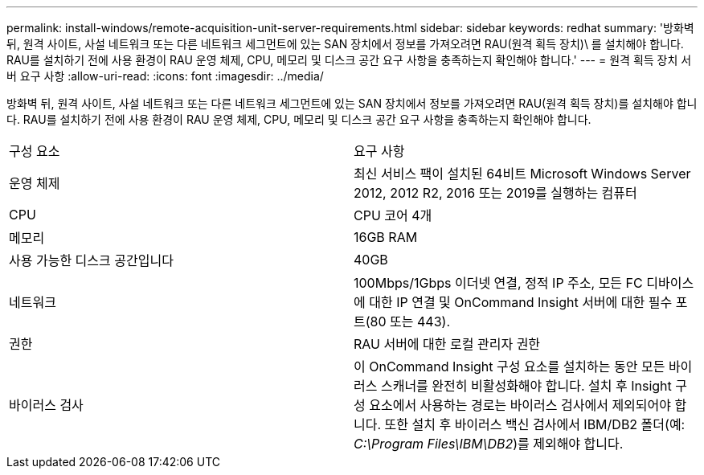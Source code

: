 ---
permalink: install-windows/remote-acquisition-unit-server-requirements.html 
sidebar: sidebar 
keywords: redhat 
summary: '방화벽 뒤, 원격 사이트, 사설 네트워크 또는 다른 네트워크 세그먼트에 있는 SAN 장치에서 정보를 가져오려면 RAU(원격 획득 장치)\ 를 설치해야 합니다. RAU를 설치하기 전에 사용 환경이 RAU 운영 체제, CPU, 메모리 및 디스크 공간 요구 사항을 충족하는지 확인해야 합니다.' 
---
= 원격 획득 장치 서버 요구 사항
:allow-uri-read: 
:icons: font
:imagesdir: ../media/


[role="lead"]
방화벽 뒤, 원격 사이트, 사설 네트워크 또는 다른 네트워크 세그먼트에 있는 SAN 장치에서 정보를 가져오려면 RAU(원격 획득 장치)를 설치해야 합니다. RAU를 설치하기 전에 사용 환경이 RAU 운영 체제, CPU, 메모리 및 디스크 공간 요구 사항을 충족하는지 확인해야 합니다.

|===


| 구성 요소 | 요구 사항 


 a| 
운영 체제
 a| 
최신 서비스 팩이 설치된 64비트 Microsoft Windows Server 2012, 2012 R2, 2016 또는 2019를 실행하는 컴퓨터



 a| 
CPU
 a| 
CPU 코어 4개



 a| 
메모리
 a| 
16GB RAM



 a| 
사용 가능한 디스크 공간입니다
 a| 
40GB



 a| 
네트워크
 a| 
100Mbps/1Gbps 이더넷 연결, 정적 IP 주소, 모든 FC 디바이스에 대한 IP 연결 및 OnCommand Insight 서버에 대한 필수 포트(80 또는 443).



 a| 
권한
 a| 
RAU 서버에 대한 로컬 관리자 권한



 a| 
바이러스 검사
 a| 
이 OnCommand Insight 구성 요소를 설치하는 동안 모든 바이러스 스캐너를 완전히 비활성화해야 합니다. 설치 후 Insight 구성 요소에서 사용하는 경로는 바이러스 검사에서 제외되어야 합니다. 또한 설치 후 바이러스 백신 검사에서 IBM/DB2 폴더(예: _C:\Program Files\IBM\DB2_)를 제외해야 합니다.

|===